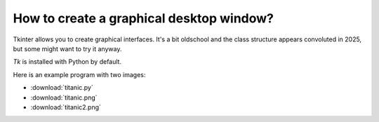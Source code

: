 
How to create a graphical desktop window?
=========================================

Tkinter allows you to create graphical interfaces.
It's a bit oldschool and the class structure appears convoluted in 2025, but some might want to try it anyway. 

`Tk` is installed with Python by default.

Here is an example program with two images:

-  :download:`titanic.py`
-  :download:`titanic.png`
-  :download:`titanic2.png`

.. seealso::
    
    `Tkinter documentation <https://docs.python.org/3/library/tk.html>`__

